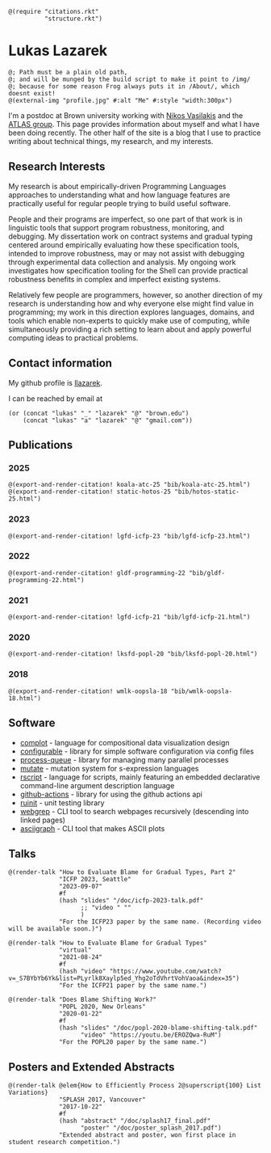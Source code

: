 #+OPTIONS: toc:nil ':t
#+ll-process: (setq-local org-scribble-lang "scribble/manual")
#+TITLE:
#+AUTHOR:

# *To Export*
# -----------
# export with ox-scribble, then rebuild/preview

#+BEGIN_SRC racket
@(require "citations.rkt"
          "structure.rkt")
#+END_SRC

#+ll-process: (ll-replace "^\\*\\* " "@(linebreak)\n** ")

* Lukas Lazarek
#+BEGIN_EXPORT HTML
<img src="img/profile.jpg" alt="Me" style="width:300px">
#+END_EXPORT
#+BEGIN_SRC racket
@; Path must be a plain old path,
@; and will be munged by the build script to make it point to /img/
@; because for some reason Frog always puts it in /About/, which doesnt exist!
@(external-img "profile.jpg" #:alt "Me" #:style "width:300px")
#+END_SRC

I'm a postdoc at Brown university working with [[https://nikos.vasilak.is/][Nikos Vasilakis]] and the [[https://atlas.cs.brown.edu/][ATLAS group]].
This page provides information about myself and what I have been doing recently.
The other half of the site is a blog that I use to practice writing about technical things, my research, and my interests.

** Research Interests
My research is about empirically-driven Programming Languages approaches to understanding what and how language features are practically useful for regular people trying to build useful software.

People and their programs are imperfect, so one part of that work is in linguistic tools that support program robustness, monitoring, and debugging.
My dissertation work on contract systems and gradual typing centered around empirically evaluating how these specification tools, intended to improve robustness, may or may not assist with debugging through experimental data collection and analysis.
My ongoing work investigates how specification tooling for the Shell can provide practical robustness benefits in complex and imperfect existing systems.

Relatively few people are programmers, however, so another direction of my research is understanding how and why everyone else might find value in programming; my work in this direction explores languages, domains, and tools which enable non-experts to quickly make use of computing, while simultaneously providing a rich setting to learn about and apply powerful computing ideas to practical problems.


** Contact information
My github profile is [[https://github.com/llazarek][llazarek]].

I can be reached by email at
#+BEGIN_SRC elisp
(or (concat "lukas" "_" "lazarek" "@" "brown.edu")
    (concat "lukas" "a" "lazarek" "@" "gmail.com"))
#+END_SRC

** Publications

*** 2025
#+begin_src racket
@(export-and-render-citation! koala-atc-25 "bib/koala-atc-25.html")
@(export-and-render-citation! static-hotos-25 "bib/hotos-static-25.html")
#+end_src

*** 2023
#+BEGIN_SRC racket
@(export-and-render-citation! lgfd-icfp-23 "bib/lgfd-icfp-23.html")
#+END_SRC

*** 2022
#+BEGIN_SRC racket
@(export-and-render-citation! gldf-programming-22 "bib/gldf-programming-22.html")
#+END_SRC

*** 2021
# *L. Lazarek*, A. King, S. Sundar, R. B. Findler, C. Dimoulas. Does Blame Shifting Work? In /Proceedings of the 47th ACM SIGPLAN Symposium on Principles of Programming Languages (POPL 2020)/, New York, NY: ACM Press, January 2020. ([[/doc/popl-2020-blame-shifting.pdf][pdf]])
#+BEGIN_SRC racket
@(export-and-render-citation! lgfd-icfp-21 "bib/lgfd-icfp-21.html")
#+END_SRC

*** 2020
# *L. Lazarek*, A. King, S. Sundar, R. B. Findler, C. Dimoulas. Does Blame Shifting Work? In /Proceedings of the 47th ACM SIGPLAN Symposium on Principles of Programming Languages (POPL 2020)/, New York, NY: ACM Press, January 2020. ([[/doc/popl-2020-blame-shifting.pdf][pdf]])
#+BEGIN_SRC racket
@(export-and-render-citation! lksfd-popl-20 "bib/lksfd-popl-20.html")
#+END_SRC

*** 2018
# C. Wong, J. Meinicke, *L. Lazarek*, and C. Kästner. Faster Variational Execution with Transparent Bytecode Transformation. In /Proceedings of the 33rd Annual ACM SIGPLAN Conference on Object-Oriented Programming, Systems, Languages, and Applications (OOPSLA)/, New York, NY: ACM Press, November 2018. ([[https://www.cs.cmu.edu/~ckaestne/pdf/oopsla18.pdf][pdf]])
#+BEGIN_SRC racket
@(export-and-render-citation! wmlk-oopsla-18 "bib/wmlk-oopsla-18.html")
#+END_SRC

** Software
- [[https://github.com/LLazarek/complot][complot]] - language for compositional data visualization design
- [[https://github.com/LLazarek/configurable][configurable]] - library for simple software configuration via config files
- [[https://github.com/LLazarek/process-queue][process-queue]] - library for managing many parallel processes
- [[https://github.com/LLazarek/mutate][mutate]] - mutation system for s-expression languages
- [[https://github.com/LLazarek/rscript][rscript]] - language for scripts, mainly featuring an embedded declarative command-line argument description language
- [[https://github.com/LLazarek/github-actions][github-actions]] - library for using the github actions api
- [[https://github.com/LLazarek/ruinit][ruinit]] - unit testing library
- [[https://github.com/LLazarek/webgrep][webgrep]] - CLI tool to search webpages recursively (descending into linked pages)
- [[https://github.com/LLazarek/asciigraph][asciigraph]] - CLI tool that makes ASCII plots

** Talks
#+BEGIN_SRC racket
@(render-talk "How to Evaluate Blame for Gradual Types, Part 2"
              "ICFP 2023, Seattle"
              "2023-09-07"
              #f
              (hash "slides" "/doc/icfp-2023-talk.pdf"
                    ;; "video " ""
                    )
              "For the ICFP23 paper by the same name. (Recording video will be available soon.)")

@(render-talk "How to Evaluate Blame for Gradual Types"
              "virtual"
              "2021-08-24"
              #f
              (hash "video" "https://www.youtube.com/watch?v=_S7BYbYb6Yk&list=PLyrlk8Xaylp5ed_Yhg2oTdVhrtVohVaoa&index=35")
              "For the ICFP21 paper by the same name.")

@(render-talk "Does Blame Shifting Work?"
              "POPL 2020, New Orleans"
              "2020-01-22"
              #f
              (hash "slides" "/doc/popl-2020-blame-shifting-talk.pdf"
                    "video" "https://youtu.be/EROZQwa-RuM")
              "For the POPL20 paper by the same name.")
#+END_SRC

** Posters and Extended Abstracts
#+BEGIN_SRC racket
@(render-talk @elem{How to Efficiently Process 2@superscript{100} List Variations}
              "SPLASH 2017, Vancouver"
              "2017-10-22"
              #f
              (hash "abstract" "/doc/splash17_final.pdf"
                    "poster" "/doc/poster_splash_2017.pdf")
              "Extended abstract and poster, won first place in student research competition.")
#+END_SRC
# *How to Efficiently Process 2^100 List Variations* @(linebreak)
# Lukas Lazarek @(linebreak)
# #+BEGIN_SRC racket
# @hyperlink["https://llazarek.github.io/doc/splash17_final.pdf"]{[pdf]} @(linebreak)
# #+END_SRC
# /Extended abstract and poster, won first place in SPLASH 2017 ACM Student Research Competition./

